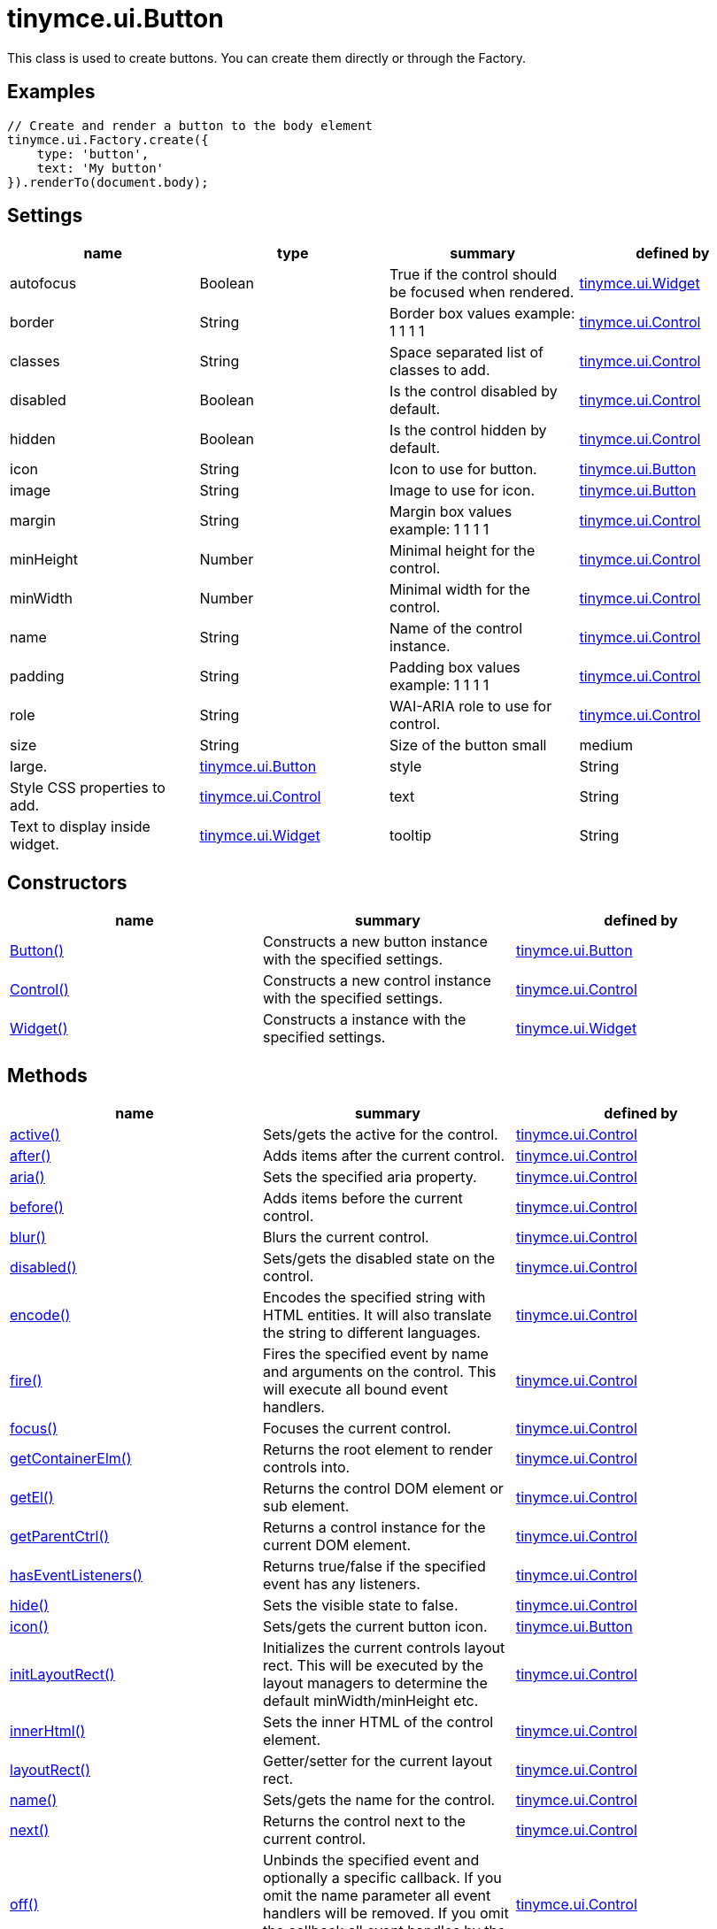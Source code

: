 = tinymce.ui.Button

This class is used to create buttons. You can create them directly or through the Factory.

[[examples]]
== Examples

[source,prettyprint]
----
// Create and render a button to the body element
tinymce.ui.Factory.create({
    type: 'button',
    text: 'My button'
}).renderTo(document.body);
----

[[settings]]
== Settings

[cols=",,,",options="header",]
|===
|name |type |summary |defined by
|autofocus |[.param-type]#Boolean# |True if the control should be focused when rendered. |link:{baseurl}/api/tinymce.ui/tinymce.ui.widget.html[tinymce.ui.Widget]
|border |[.param-type]#String# |Border box values example: 1 1 1 1 |link:{baseurl}/api/tinymce.ui/tinymce.ui.control.html[tinymce.ui.Control]
|classes |[.param-type]#String# |Space separated list of classes to add. |link:{baseurl}/api/tinymce.ui/tinymce.ui.control.html[tinymce.ui.Control]
|disabled |[.param-type]#Boolean# |Is the control disabled by default. |link:{baseurl}/api/tinymce.ui/tinymce.ui.control.html[tinymce.ui.Control]
|hidden |[.param-type]#Boolean# |Is the control hidden by default. |link:{baseurl}/api/tinymce.ui/tinymce.ui.control.html[tinymce.ui.Control]
|icon |[.param-type]#String# |Icon to use for button. |link:{baseurl}/api/tinymce.ui/tinymce.ui.button.html[tinymce.ui.Button]
|image |[.param-type]#String# |Image to use for icon. |link:{baseurl}/api/tinymce.ui/tinymce.ui.button.html[tinymce.ui.Button]
|margin |[.param-type]#String# |Margin box values example: 1 1 1 1 |link:{baseurl}/api/tinymce.ui/tinymce.ui.control.html[tinymce.ui.Control]
|minHeight |[.param-type]#Number# |Minimal height for the control. |link:{baseurl}/api/tinymce.ui/tinymce.ui.control.html[tinymce.ui.Control]
|minWidth |[.param-type]#Number# |Minimal width for the control. |link:{baseurl}/api/tinymce.ui/tinymce.ui.control.html[tinymce.ui.Control]
|name |[.param-type]#String# |Name of the control instance. |link:{baseurl}/api/tinymce.ui/tinymce.ui.control.html[tinymce.ui.Control]
|padding |[.param-type]#String# |Padding box values example: 1 1 1 1 |link:{baseurl}/api/tinymce.ui/tinymce.ui.control.html[tinymce.ui.Control]
|role |[.param-type]#String# |WAI-ARIA role to use for control. |link:{baseurl}/api/tinymce.ui/tinymce.ui.control.html[tinymce.ui.Control]
|size |[.param-type]#String# |Size of the button small|medium|large. |link:{baseurl}/api/tinymce.ui/tinymce.ui.button.html[tinymce.ui.Button]
|style |[.param-type]#String# |Style CSS properties to add. |link:{baseurl}/api/tinymce.ui/tinymce.ui.control.html[tinymce.ui.Control]
|text |[.param-type]#String# |Text to display inside widget. |link:{baseurl}/api/tinymce.ui/tinymce.ui.widget.html[tinymce.ui.Widget]
|tooltip |[.param-type]#String# |Tooltip text to display when hovering. |link:{baseurl}/api/tinymce.ui/tinymce.ui.widget.html[tinymce.ui.Widget]
|===

[[constructors]]
== Constructors

[cols=",,",options="header",]
|===
|name |summary |defined by
|link:#button[Button()] |Constructs a new button instance with the specified settings. |link:{baseurl}/api/tinymce.ui/tinymce.ui.button.html[tinymce.ui.Button]
|link:#control[Control()] |Constructs a new control instance with the specified settings. |link:{baseurl}/api/tinymce.ui/tinymce.ui.control.html[tinymce.ui.Control]
|link:#widget[Widget()] |Constructs a instance with the specified settings. |link:{baseurl}/api/tinymce.ui/tinymce.ui.widget.html[tinymce.ui.Widget]
|===

[[methods]]
== Methods

[cols=",,",options="header",]
|===
|name |summary |defined by
|link:#active[active()] |Sets/gets the active for the control. |link:{baseurl}/api/tinymce.ui/tinymce.ui.control.html[tinymce.ui.Control]
|link:#after[after()] |Adds items after the current control. |link:{baseurl}/api/tinymce.ui/tinymce.ui.control.html[tinymce.ui.Control]
|link:#aria[aria()] |Sets the specified aria property. |link:{baseurl}/api/tinymce.ui/tinymce.ui.control.html[tinymce.ui.Control]
|link:#before[before()] |Adds items before the current control. |link:{baseurl}/api/tinymce.ui/tinymce.ui.control.html[tinymce.ui.Control]
|link:#blur[blur()] |Blurs the current control. |link:{baseurl}/api/tinymce.ui/tinymce.ui.control.html[tinymce.ui.Control]
|link:#disabled[disabled()] |Sets/gets the disabled state on the control. |link:{baseurl}/api/tinymce.ui/tinymce.ui.control.html[tinymce.ui.Control]
|link:#encode[encode()] |Encodes the specified string with HTML entities. It will also translate the string to different languages. |link:{baseurl}/api/tinymce.ui/tinymce.ui.control.html[tinymce.ui.Control]
|link:#fire[fire()] |Fires the specified event by name and arguments on the control. This will execute all bound event handlers. |link:{baseurl}/api/tinymce.ui/tinymce.ui.control.html[tinymce.ui.Control]
|link:#focus[focus()] |Focuses the current control. |link:{baseurl}/api/tinymce.ui/tinymce.ui.control.html[tinymce.ui.Control]
|link:#getcontainerelm[getContainerElm()] |Returns the root element to render controls into. |link:{baseurl}/api/tinymce.ui/tinymce.ui.control.html[tinymce.ui.Control]
|link:#getel[getEl()] |Returns the control DOM element or sub element. |link:{baseurl}/api/tinymce.ui/tinymce.ui.control.html[tinymce.ui.Control]
|link:#getparentctrl[getParentCtrl()] |Returns a control instance for the current DOM element. |link:{baseurl}/api/tinymce.ui/tinymce.ui.control.html[tinymce.ui.Control]
|link:#haseventlisteners[hasEventListeners()] |Returns true/false if the specified event has any listeners. |link:{baseurl}/api/tinymce.ui/tinymce.ui.control.html[tinymce.ui.Control]
|link:#hide[hide()] |Sets the visible state to false. |link:{baseurl}/api/tinymce.ui/tinymce.ui.control.html[tinymce.ui.Control]
|link:#icon[icon()] |Sets/gets the current button icon. |link:{baseurl}/api/tinymce.ui/tinymce.ui.button.html[tinymce.ui.Button]
|link:#initlayoutrect[initLayoutRect()] |Initializes the current controls layout rect. This will be executed by the layout managers to determine the default minWidth/minHeight etc. |link:{baseurl}/api/tinymce.ui/tinymce.ui.control.html[tinymce.ui.Control]
|link:#innerhtml[innerHtml()] |Sets the inner HTML of the control element. |link:{baseurl}/api/tinymce.ui/tinymce.ui.control.html[tinymce.ui.Control]
|link:#layoutrect[layoutRect()] |Getter/setter for the current layout rect. |link:{baseurl}/api/tinymce.ui/tinymce.ui.control.html[tinymce.ui.Control]
|link:#name[name()] |Sets/gets the name for the control. |link:{baseurl}/api/tinymce.ui/tinymce.ui.control.html[tinymce.ui.Control]
|link:#next[next()] |Returns the control next to the current control. |link:{baseurl}/api/tinymce.ui/tinymce.ui.control.html[tinymce.ui.Control]
|link:#off[off()] |Unbinds the specified event and optionally a specific callback. If you omit the name parameter all event handlers will be removed. If you omit the callback all event handles by the specified name will be removed. |link:{baseurl}/api/tinymce.ui/tinymce.ui.control.html[tinymce.ui.Control]
|link:#on[on()] |Binds a callback to the specified event. This event can both be native browser events like "click" or custom ones like PostRender. The callback function will be passed a DOM event like object that enables yout do stop propagation. |link:{baseurl}/api/tinymce.ui/tinymce.ui.control.html[tinymce.ui.Control]
|link:#parent[parent()] |Sets/gets the parent container for the control. |link:{baseurl}/api/tinymce.ui/tinymce.ui.control.html[tinymce.ui.Control]
|link:#parents[parents()] |Returns a control collection with all parent controls. |link:{baseurl}/api/tinymce.ui/tinymce.ui.control.html[tinymce.ui.Control]
|link:#parentsandself[parentsAndSelf()] |Returns the current control and it's parents. |link:{baseurl}/api/tinymce.ui/tinymce.ui.control.html[tinymce.ui.Control]
|link:#postrender[postRender()] |Called after the control has been rendered. |link:{baseurl}/api/tinymce.ui/tinymce.ui.widget.html[tinymce.ui.Widget]
|link:#prev[prev()] |Returns the control previous to the current control. |link:{baseurl}/api/tinymce.ui/tinymce.ui.control.html[tinymce.ui.Control]
|link:#reflow[reflow()] |Reflows the current control and it's parents. This should be used after you for example append children to the current control so that the layout managers know that they need to reposition everything. |link:{baseurl}/api/tinymce.ui/tinymce.ui.control.html[tinymce.ui.Control]
|link:#remove[remove()] |Removes the current control from DOM and from UI collections. |link:{baseurl}/api/tinymce.ui/tinymce.ui.widget.html[tinymce.ui.Widget]
|link:#renderbefore[renderBefore()] |Renders the control to the specified element. |link:{baseurl}/api/tinymce.ui/tinymce.ui.control.html[tinymce.ui.Control]
|link:#renderhtml[renderHtml()] |Renders the control as a HTML string. |link:{baseurl}/api/tinymce.ui/tinymce.ui.button.html[tinymce.ui.Button]
|link:#repaint[repaint()] |Repaints the button for example after it's been resizes by a layout engine. |link:{baseurl}/api/tinymce.ui/tinymce.ui.button.html[tinymce.ui.Button]
|link:#scrollintoview[scrollIntoView()] |Scrolls the current control into view. |link:{baseurl}/api/tinymce.ui/tinymce.ui.control.html[tinymce.ui.Control]
|link:#show[show()] |Sets the visible state to true. |link:{baseurl}/api/tinymce.ui/tinymce.ui.control.html[tinymce.ui.Control]
|link:#text[text()] |Sets/gets the text for the control. |link:{baseurl}/api/tinymce.ui/tinymce.ui.control.html[tinymce.ui.Control]
|link:#title[title()] |Sets/gets the title for the control. |link:{baseurl}/api/tinymce.ui/tinymce.ui.control.html[tinymce.ui.Control]
|link:#tooltip[tooltip()] |Returns the current tooltip instance. |link:{baseurl}/api/tinymce.ui/tinymce.ui.widget.html[tinymce.ui.Widget]
|link:#translate[translate()] |Returns the translated string. |link:{baseurl}/api/tinymce.ui/tinymce.ui.control.html[tinymce.ui.Control]
|link:#visible[visible()] |Sets/gets the visible for the control. |link:{baseurl}/api/tinymce.ui/tinymce.ui.control.html[tinymce.ui.Control]
|===

== Constructors

[[button]]
=== Button

public constructor function Button(settings:Object)

Constructs a new button instance with the specified settings.

[[parameters]]
==== Parameters

* [.param-name]#settings# [.param-type]#(Object)# - Name/value object with settings.

[[control]]
=== Control

public constructor function Control(settings:Object)

Constructs a new control instance with the specified settings.

==== Parameters

* [.param-name]#settings# [.param-type]#(Object)# - Name/value object with settings.

[[widget]]
=== Widget

public constructor function Widget(settings:Object)

Constructs a instance with the specified settings.

==== Parameters

* [.param-name]#settings# [.param-type]#(Object)# - Name/value object with settings.

== Methods

[[active]]
=== active

active(state:Boolean):Boolean, tinymce.ui.Control

Sets/gets the active for the control.

==== Parameters

* [.param-name]#state# [.param-type]#(Boolean)# - Value to set to control.

[[return-value]]
==== Return value
anchor:returnvalue[historical anchor]

* [.return-type]#Boolean# - Current control on a set operation or current state on a get.
* link:{baseurl}/api/tinymce.ui/tinymce.ui.control.html[[.return-type]#tinymce.ui.Control#] - Current control on a set operation or current state on a get.

[[after]]
=== after

after(items:Array):tinymce.ui.Control

Adds items after the current control.

==== Parameters

* [.param-name]#items# [.param-type]#(Array)# - Array of items to append after this control.

==== Return value

* link:{baseurl}/api/tinymce.ui/tinymce.ui.control.html[[.return-type]#tinymce.ui.Control#] - Current control instance.

[[aria]]
=== aria

aria(name:String, value:String):tinymce.ui.Control

Sets the specified aria property.

==== Parameters

* [.param-name]#name# [.param-type]#(String)# - Name of the aria property to set.
* [.param-name]#value# [.param-type]#(String)# - Value of the aria property.

==== Return value

* link:{baseurl}/api/tinymce.ui/tinymce.ui.control.html[[.return-type]#tinymce.ui.Control#] - Current control instance.

[[before]]
=== before

before(items:Array):tinymce.ui.Control

Adds items before the current control.

==== Parameters

* [.param-name]#items# [.param-type]#(Array)# - Array of items to prepend before this control.

==== Return value

* link:{baseurl}/api/tinymce.ui/tinymce.ui.control.html[[.return-type]#tinymce.ui.Control#] - Current control instance.

[[blur]]
=== blur

blur():tinymce.ui.Control

Blurs the current control.

==== Return value

* link:{baseurl}/api/tinymce.ui/tinymce.ui.control.html[[.return-type]#tinymce.ui.Control#] - Current control instance.

[[disabled]]
=== disabled

disabled(state:Boolean):Boolean, tinymce.ui.Control

Sets/gets the disabled state on the control.

==== Parameters

* [.param-name]#state# [.param-type]#(Boolean)# - Value to set to control.

==== Return value

* [.return-type]#Boolean# - Current control on a set operation or current state on a get.
* link:{baseurl}/api/tinymce.ui/tinymce.ui.control.html[[.return-type]#tinymce.ui.Control#] - Current control on a set operation or current state on a get.

[[encode]]
=== encode

encode(text:String, translate:Boolean):String

Encodes the specified string with HTML entities. It will also translate the string to different languages.

==== Parameters

* [.param-name]#text# [.param-type]#(String)# - Text to entity encode.
* [.param-name]#translate# [.param-type]#(Boolean)# - False if the contents shouldn't be translated.

==== Return value

* [.return-type]#String# - Encoded and possible traslated string.

[[fire]]
=== fire

fire(name:String, args:Object, bubble:Boolean):Object

Fires the specified event by name and arguments on the control. This will execute all bound event handlers.

==== Parameters

* [.param-name]#name# [.param-type]#(String)# - Name of the event to fire.
* [.param-name]#args# [.param-type]#(Object)# - Arguments to pass to the event.
* [.param-name]#bubble# [.param-type]#(Boolean)# - Value to control bubbling. Defaults to true.

==== Return value

* [.return-type]#Object# - Current arguments object.

[[focus]]
=== focus

focus():tinymce.ui.Control

Focuses the current control.

==== Return value

* link:{baseurl}/api/tinymce.ui/tinymce.ui.control.html[[.return-type]#tinymce.ui.Control#] - Current control instance.

[[getcontainerelm]]
=== getContainerElm

getContainerElm():Element

Returns the root element to render controls into.

==== Return value

* [.return-type]#Element# - HTML DOM element to render into.

[[getel]]
=== getEl

getEl(suffix:String):Element

Returns the control DOM element or sub element.

==== Parameters

* [.param-name]#suffix# [.param-type]#(String)# - Suffix to get element by.

==== Return value

* [.return-type]#Element# - HTML DOM element for the current control or it's children.

[[getparentctrl]]
=== getParentCtrl

getParentCtrl(elm:Element):tinymce.ui.Control

Returns a control instance for the current DOM element.

==== Parameters

* [.param-name]#elm# [.param-type]#(Element)# - HTML dom element to get parent control from.

==== Return value

* link:{baseurl}/api/tinymce.ui/tinymce.ui.control.html[[.return-type]#tinymce.ui.Control#] - Control instance or undefined.

[[haseventlisteners]]
=== hasEventListeners

hasEventListeners(name:String):Boolean

Returns true/false if the specified event has any listeners.

==== Parameters

* [.param-name]#name# [.param-type]#(String)# - Name of the event to check for.

==== Return value

* [.return-type]#Boolean# - True/false state if the event has listeners.

[[hide]]
=== hide

hide():tinymce.ui.Control

Sets the visible state to false.

==== Return value

* link:{baseurl}/api/tinymce.ui/tinymce.ui.control.html[[.return-type]#tinymce.ui.Control#] - Current control instance.

[[icon]]
=== icon

icon(icon:String):String, tinymce.ui.MenuButton

Sets/gets the current button icon.

==== Parameters

* [.param-name]#icon# [.param-type]#(String)# - New icon identifier.

==== Return value

* [.return-type]#String# - Current icon or current MenuButton instance.
* link:{baseurl}/api/tinymce.ui/tinymce.ui.menubutton.html[[.return-type]#tinymce.ui.MenuButton#] - Current icon or current MenuButton instance.

[[initlayoutrect]]
=== initLayoutRect

initLayoutRect():Object

Initializes the current controls layout rect. This will be executed by the layout managers to determine the default minWidth/minHeight etc.

==== Return value

* [.return-type]#Object# - Layout rect instance.

[[innerhtml]]
=== innerHtml

innerHtml(html:String):tinymce.ui.Control

Sets the inner HTML of the control element.

==== Parameters

* [.param-name]#html# [.param-type]#(String)# - Html string to set as inner html.

==== Return value

* link:{baseurl}/api/tinymce.ui/tinymce.ui.control.html[[.return-type]#tinymce.ui.Control#] - Current control object.

[[layoutrect]]
=== layoutRect

layoutRect(newRect:Object):tinymce.ui.Control, Object

Getter/setter for the current layout rect.

==== Parameters

* [.param-name]#newRect# [.param-type]#(Object)# - Optional new layout rect.

==== Return value

* link:{baseurl}/api/tinymce.ui/tinymce.ui.control.html[[.return-type]#tinymce.ui.Control#] - Current control or rect object.
* [.return-type]#Object# - Current control or rect object.

[[name]]
=== name

name(value:String):String, tinymce.ui.Control

Sets/gets the name for the control.

==== Parameters

* [.param-name]#value# [.param-type]#(String)# - Value to set to control.

==== Return value

* [.return-type]#String# - Current control on a set operation or current value on a get.
* link:{baseurl}/api/tinymce.ui/tinymce.ui.control.html[[.return-type]#tinymce.ui.Control#] - Current control on a set operation or current value on a get.

[[next]]
=== next

next():tinymce.ui.Control

Returns the control next to the current control.

==== Return value

* link:{baseurl}/api/tinymce.ui/tinymce.ui.control.html[[.return-type]#tinymce.ui.Control#] - Next control instance.

[[off]]
=== off

off(name:String, callback:function):tinymce.ui.Control

Unbinds the specified event and optionally a specific callback. If you omit the name parameter all event handlers will be removed. If you omit the callback all event handles by the specified name will be removed.

==== Parameters

* [.param-name]#name# [.param-type]#(String)# - Name for the event to unbind.
* [.param-name]#callback# [.param-type]#(function)# - Callback function to unbind.

==== Return value

* link:{baseurl}/api/tinymce.ui/tinymce.ui.control.html[[.return-type]#tinymce.ui.Control#] - Current control object.

[[on]]
=== on

on(name:String, callback:String):tinymce.ui.Control

Binds a callback to the specified event. This event can both be native browser events like "click" or custom ones like PostRender. The callback function will be passed a DOM event like object that enables yout do stop propagation.

==== Parameters

* [.param-name]#name# [.param-type]#(String)# - Name of the event to bind. For example "click".
* [.param-name]#callback# [.param-type]#(String)# - Callback function to execute ones the event occurs.

==== Return value

* link:{baseurl}/api/tinymce.ui/tinymce.ui.control.html[[.return-type]#tinymce.ui.Control#] - Current control object.

[[parent]]
=== parent

parent(parent:tinymce.ui.Container):tinymce.ui.Control

Sets/gets the parent container for the control.

==== Parameters

* [.param-name]#parent# link:{baseurl}/api/tinymce.ui/tinymce.ui.container.html[[.param-type]#(tinymce.ui.Container)#] - Optional parent to set.

==== Return value

* link:{baseurl}/api/tinymce.ui/tinymce.ui.control.html[[.return-type]#tinymce.ui.Control#] - Parent control or the current control on a set action.

[[parents]]
=== parents

parents(selector:String):tinymce.ui.Collection

Returns a control collection with all parent controls.

==== Parameters

* [.param-name]#selector# [.param-type]#(String)# - Optional selector expression to find parents.

==== Return value

* link:{baseurl}/api/tinymce.ui/tinymce.ui.collection.html[[.return-type]#tinymce.ui.Collection#] - Collection with all parent controls.

[[parentsandself]]
=== parentsAndSelf

parentsAndSelf(selector:String):tinymce.ui.Collection

Returns the current control and it's parents.

==== Parameters

* [.param-name]#selector# [.param-type]#(String)# - Optional selector expression to find parents.

==== Return value

* link:{baseurl}/api/tinymce.ui/tinymce.ui.collection.html[[.return-type]#tinymce.ui.Collection#] - Collection with all parent controls.

[[postrender]]
=== postRender

postRender()

Called after the control has been rendered.

[[prev]]
=== prev

prev():tinymce.ui.Control

Returns the control previous to the current control.

==== Return value

* link:{baseurl}/api/tinymce.ui/tinymce.ui.control.html[[.return-type]#tinymce.ui.Control#] - Previous control instance.

[[reflow]]
=== reflow

reflow():tinymce.ui.Control

Reflows the current control and it's parents. This should be used after you for example append children to the current control so that the layout managers know that they need to reposition everything.

[[examples]]
==== Examples

[source,prettyprint]
----
container.append({type: 'button', text: 'My button'}).reflow();
----

==== Return value

* link:{baseurl}/api/tinymce.ui/tinymce.ui.control.html[[.return-type]#tinymce.ui.Control#] - Current control instance.

[[remove]]
=== remove

remove():tinymce.ui.Control

Removes the current control from DOM and from UI collections.

==== Return value

* link:{baseurl}/api/tinymce.ui/tinymce.ui.control.html[[.return-type]#tinymce.ui.Control#] - Current control instance.

[[renderbefore]]
=== renderBefore

renderBefore(elm:Element):tinymce.ui.Control

Renders the control to the specified element.

==== Parameters

* [.param-name]#elm# [.param-type]#(Element)# - Element to render to.

==== Return value

* link:{baseurl}/api/tinymce.ui/tinymce.ui.control.html[[.return-type]#tinymce.ui.Control#] - Current control instance.

[[renderhtml]]
=== renderHtml

renderHtml():String

Renders the control as a HTML string.

==== Return value

* [.return-type]#String# - HTML representing the control.

[[repaint]]
=== repaint

repaint()

Repaints the button for example after it's been resizes by a layout engine.

[[scrollintoview]]
=== scrollIntoView

scrollIntoView(align:String):tinymce.ui.Control

Scrolls the current control into view.

==== Parameters

* [.param-name]#align# [.param-type]#(String)# - Alignment in view top|center|bottom.

==== Return value

* link:{baseurl}/api/tinymce.ui/tinymce.ui.control.html[[.return-type]#tinymce.ui.Control#] - Current control instance.

[[show]]
=== show

show():tinymce.ui.Control

Sets the visible state to true.

==== Return value

* link:{baseurl}/api/tinymce.ui/tinymce.ui.control.html[[.return-type]#tinymce.ui.Control#] - Current control instance.

[[text]]
=== text

text(value:String):String, tinymce.ui.Control

Sets/gets the text for the control.

==== Parameters

* [.param-name]#value# [.param-type]#(String)# - Value to set to control.

==== Return value

* [.return-type]#String# - Current control on a set operation or current value on a get.
* link:{baseurl}/api/tinymce.ui/tinymce.ui.control.html[[.return-type]#tinymce.ui.Control#] - Current control on a set operation or current value on a get.

[[title]]
=== title

title(value:String):String, tinymce.ui.Control

Sets/gets the title for the control.

==== Parameters

* [.param-name]#value# [.param-type]#(String)# - Value to set to control.

==== Return value

* [.return-type]#String# - Current control on a set operation or current value on a get.
* link:{baseurl}/api/tinymce.ui/tinymce.ui.control.html[[.return-type]#tinymce.ui.Control#] - Current control on a set operation or current value on a get.

[[tooltip]]
=== tooltip

tooltip():tinymce.ui.Tooltip

Returns the current tooltip instance.

==== Return value

* link:{baseurl}/api/tinymce.ui/tinymce.ui.tooltip.html[[.return-type]#tinymce.ui.Tooltip#] - Tooltip instance.

[[translate]]
=== translate

translate(text:String):String

Returns the translated string.

==== Parameters

* [.param-name]#text# [.param-type]#(String)# - Text to translate.

==== Return value

* [.return-type]#String# - Translated string or the same as the input.

[[visible]]
=== visible

visible(state:Boolean):Boolean, tinymce.ui.Control

Sets/gets the visible for the control.

==== Parameters

* [.param-name]#state# [.param-type]#(Boolean)# - Value to set to control.

==== Return value

* [.return-type]#Boolean# - Current control on a set operation or current state on a get.
* link:{baseurl}/api/tinymce.ui/tinymce.ui.control.html[[.return-type]#tinymce.ui.Control#] - Current control on a set operation or current state on a get.
